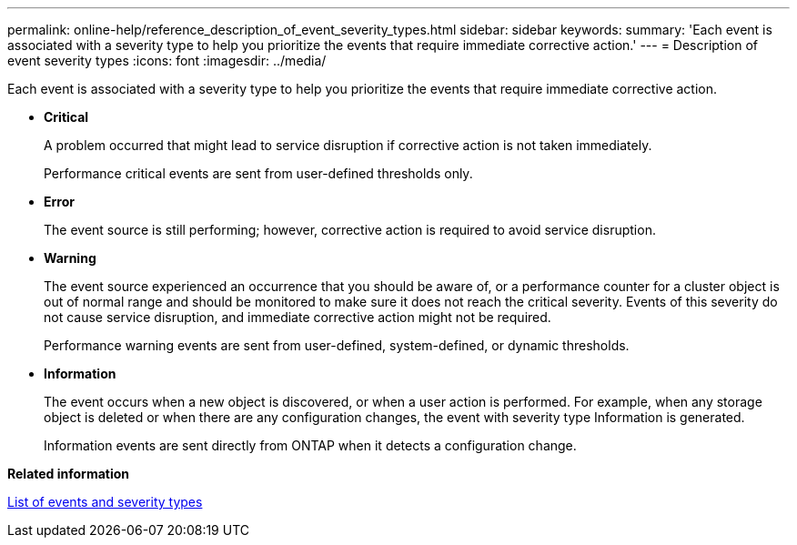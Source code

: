 ---
permalink: online-help/reference_description_of_event_severity_types.html
sidebar: sidebar
keywords: 
summary: 'Each event is associated with a severity type to help you prioritize the events that require immediate corrective action.'
---
= Description of event severity types
:icons: font
:imagesdir: ../media/

[.lead]
Each event is associated with a severity type to help you prioritize the events that require immediate corrective action.

* *Critical*
+
A problem occurred that might lead to service disruption if corrective action is not taken immediately.
+
Performance critical events are sent from user-defined thresholds only.

* *Error*
+
The event source is still performing; however, corrective action is required to avoid service disruption.

* *Warning*
+
The event source experienced an occurrence that you should be aware of, or a performance counter for a cluster object is out of normal range and should be monitored to make sure it does not reach the critical severity. Events of this severity do not cause service disruption, and immediate corrective action might not be required.
+
Performance warning events are sent from user-defined, system-defined, or dynamic thresholds.

* *Information*
+
The event occurs when a new object is discovered, or when a user action is performed. For example, when any storage object is deleted or when there are any configuration changes, the event with severity type Information is generated.
+
Information events are sent directly from ONTAP when it detects a configuration change.

*Related information*

xref:reference_list_of_events_and_severity_types.adoc[List of events and severity types]
